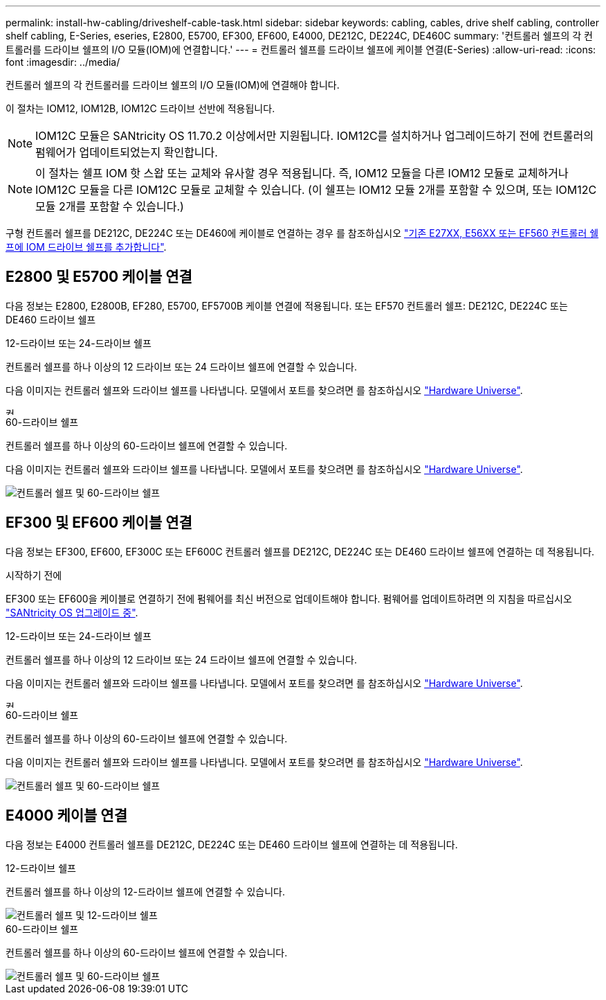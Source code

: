 ---
permalink: install-hw-cabling/driveshelf-cable-task.html 
sidebar: sidebar 
keywords: cabling, cables, drive shelf cabling, controller shelf cabling, E-Series, eseries, E2800, E5700, EF300, EF600, E4000, DE212C, DE224C, DE460C 
summary: '컨트롤러 쉘프의 각 컨트롤러를 드라이브 쉘프의 I/O 모듈(IOM)에 연결합니다.' 
---
= 컨트롤러 쉘프를 드라이브 쉘프에 케이블 연결(E-Series)
:allow-uri-read: 
:icons: font
:imagesdir: ../media/


[role="lead"]
컨트롤러 쉘프의 각 컨트롤러를 드라이브 쉘프의 I/O 모듈(IOM)에 연결해야 합니다.

이 절차는 IOM12, IOM12B, IOM12C 드라이브 선반에 적용됩니다.


NOTE: IOM12C 모듈은 SANtricity OS 11.70.2 이상에서만 지원됩니다. IOM12C를 설치하거나 업그레이드하기 전에 컨트롤러의 펌웨어가 업데이트되었는지 확인합니다.


NOTE: 이 절차는 쉘프 IOM 핫 스왑 또는 교체와 유사할 경우 적용됩니다. 즉, IOM12 모듈을 다른 IOM12 모듈로 교체하거나 IOM12C 모듈을 다른 IOM12C 모듈로 교체할 수 있습니다. (이 쉘프는 IOM12 모듈 2개를 포함할 수 있으며, 또는 IOM12C 모듈 2개를 포함할 수 있습니다.)

구형 컨트롤러 쉘프를 DE212C, DE224C 또는 DE460에 케이블로 연결하는 경우 를 참조하십시오 https://mysupport.netapp.com/ecm/ecm_download_file/ECMLP2859057["기존 E27XX, E56XX 또는 EF560 컨트롤러 쉘프에 IOM 드라이브 쉘프를 추가합니다"^].



== E2800 및 E5700 케이블 연결

다음 정보는 E2800, E2800B, EF280, E5700, EF5700B 케이블 연결에 적용됩니다. 또는 EF570 컨트롤러 쉘프: DE212C, DE224C 또는 DE460 드라이브 쉘프

[role="tabbed-block"]
====
.12-드라이브 또는 24-드라이브 쉘프
--
컨트롤러 쉘프를 하나 이상의 12 드라이브 또는 24 드라이브 쉘프에 연결할 수 있습니다.

다음 이미지는 컨트롤러 쉘프와 드라이브 쉘프를 나타냅니다. 모델에서 포트를 찾으려면 를 참조하십시오 https://hwu.netapp.com/Controller/Index?platformTypeId=2357027["Hardware Universe"^].

image::../media/12_24_cabling.png[컨트롤러 쉘프, 12 드라이브 또는 24 드라이브 쉘프]

--
.60-드라이브 쉘프
--
컨트롤러 쉘프를 하나 이상의 60-드라이브 쉘프에 연결할 수 있습니다.

다음 이미지는 컨트롤러 쉘프와 드라이브 쉘프를 나타냅니다. 모델에서 포트를 찾으려면 를 참조하십시오 https://hwu.netapp.com/Controller/Index?platformTypeId=2357027["Hardware Universe"^].

image::../media/60_cabling.png[컨트롤러 쉘프 및 60-드라이브 쉘프]

--
====


== EF300 및 EF600 케이블 연결

다음 정보는 EF300, EF600, EF300C 또는 EF600C 컨트롤러 쉘프를 DE212C, DE224C 또는 DE460 드라이브 쉘프에 연결하는 데 적용됩니다.

.시작하기 전에
EF300 또는 EF600을 케이블로 연결하기 전에 펌웨어를 최신 버전으로 업데이트해야 합니다. 펌웨어를 업데이트하려면 의 지침을 따르십시오 link:../upgrade-santricity/index.html["SANtricity OS 업그레이드 중"^].

[role="tabbed-block"]
====
.12-드라이브 또는 24-드라이브 쉘프
--
컨트롤러 쉘프를 하나 이상의 12 드라이브 또는 24 드라이브 쉘프에 연결할 수 있습니다.

다음 이미지는 컨트롤러 쉘프와 드라이브 쉘프를 나타냅니다. 모델에서 포트를 찾으려면 를 참조하십시오 https://hwu.netapp.com/Controller/Index?platformTypeId=2357027["Hardware Universe"^].

image::../media/ef_to_de224c_four_shelves.png[컨트롤러 쉘프, 12 드라이브 또는 24 드라이브 쉘프]

--
.60-드라이브 쉘프
--
컨트롤러 쉘프를 하나 이상의 60-드라이브 쉘프에 연결할 수 있습니다.

다음 이미지는 컨트롤러 쉘프와 드라이브 쉘프를 나타냅니다. 모델에서 포트를 찾으려면 를 참조하십시오 https://hwu.netapp.com/Controller/Index?platformTypeId=2357027["Hardware Universe"^].

image::../media/ef_to_de460c.png[컨트롤러 쉘프 및 60-드라이브 쉘프]

--
====


== E4000 케이블 연결

다음 정보는 E4000 컨트롤러 쉘프를 DE212C, DE224C 또는 DE460 드라이브 쉘프에 연결하는 데 적용됩니다.

[role="tabbed-block"]
====
.12-드라이브 쉘프
--
컨트롤러 쉘프를 하나 이상의 12-드라이브 쉘프에 연결할 수 있습니다.

image::../media/e4012_cabling.png[컨트롤러 쉘프 및 12-드라이브 쉘프]

--
.60-드라이브 쉘프
--
컨트롤러 쉘프를 하나 이상의 60-드라이브 쉘프에 연결할 수 있습니다.

image::../media/e4060_cabling.png[컨트롤러 쉘프 및 60-드라이브 쉘프]

--
====